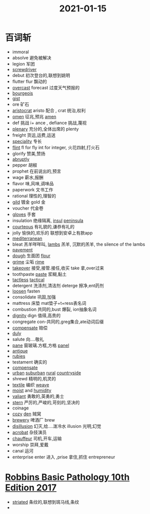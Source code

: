 #+title: 2021-01-15

* 百词斩
- immoral
- absolve 避免被解决
- legion 军团
- [[file:2021011411-screwdriver.org][screwdriver]]
- debut 初次登台的,联想到姚明
- flutter flur 飘动的
- [[file:2021011511-overcast.org][overcast]] forecast 过度天气预报的
- [[file:2021011511-bourgeois.org][bourgeois]]
- [[file:2021011511-gist.org][gist]]
- ore 矿石
- [[file:2021011511-aristocrat.org][aristocrat]] aristo 配合 , crat 统治,权利
- [[file:2021011511-omen.org][omen]] 征兆,预兆 [[file:2021011511-amen.org][amen]]
- def 挑战 i+ ance , defiance 挑战,蔑视
- [[file:2021011511-plenary.org][plenary]] 充分的,全体出席的 plenty
- freight 货运,运费,运送
- [[file:2021011511-speciality.org][speciality]] 专长
- [[file:2021011511-flint.org][flint]]  fl for fly int for integer, 火花四射,打火石
- glorify 赞美,赞扬
- [[file:2021011412-abruptly.org][abruptly]]
- pepper 胡椒
- prophet 在前说出的,预言
- wage 薪水,报酬
- flavor 味,风味,调味品
- paperwork 文书工作
- rational 理性的,理智的
- [[file:2021011511-gild.org][gild]] 镀金 gold 金
- voucher 代金卷
- [[file:2021011511-gloves.org][gloves]] 手套
- insulation 绝缘隔离, [[file:2021011511-insul.org][insul]] [[file:2021011511-peninsula.org][peninsula]]
- [[file:2020112515-courteous.org][courteous]] 有礼貌的,谦恭有礼的
- jolly 愉快的,欢乐的 联想到安卓上有款app
- [[file:2021011511-mediterranean.org][mediterranean]]
- bleat 羔羊咩咩叫, [[file:2021011511-lambs.org][lambs]] 羔羊, 沉默的羔羊, the silence of the lambs
- [[file:2021011511-pavement.org][pavement]]
- [[file:2021011511-dough.org][dough]] 生面团 [[file:2021011511-flour.org][flour]]
- [[file:2021011511-grime.org][grime]] 尘垢 [[file:2021011511-rime.org][rime]]
- [[file:2021011511-takeover.org][takeover]] 接受,接管.接任,收买 take 拿,over过来
- toothpaste [[file:2021011511-paste.org][paste]] 浆糊,黏土
- [[file:2020112110-tactless.org][tactless]] [[file:2021011511-tactical.org][tactical]]
- detergent 洗涤剂,清洁剂  deterge 擦净,ent药剂
- [[file:2021011511-loosen.org][loosen]] fasten
- consolidate 巩固,加强
- mattress 床垫 mat垫子+t+ress表名词
- combustion 共同的,bust 爆裂, ion抽象名词
- [[file:2020112108-dignity.org][dignity]] dign 值得,高贵的
- congregate con-共同的,greg集合,ate动词后缀
- [[file:2021011512-compensate.org][compensate]] 赔偿
- [[file:2021011512-duly.org][duly]]
- salute 向....敬礼
- [[file:2021011512-pane.org][pane]] 窗玻璃.方框,方格 [[file:2021011512-panel.org][panel]]
- [[file:2021011512-antique.org][antique]]
- [[file:2021011512-rubies.org][rubies]]
- testament 确实的
- [[file:2021011512-compensate.org][compensate]]
- [[file:2021011512-urban.org][urban]] [[file:2021011512-suburban.org][suburban]] [[file:2021011512-rural.org][rural]] [[file:2021011512-countryside.org][countryside]]
- shrewd 精明的,机灵的
- [[file:2021011512-textile.org][textile]] 编织 [[file:2021010715-weave.org][weave]]
- [[file:2021011512-moist.org][moist]] and [[file:2021011512-humidity.org][humidity]]
- [[file:2021011512-valiant.org][valiant]] 勇敢的,英勇的,勇士
- [[file:2021011512-stern.org][stern]] 严厉的,严峻的,苛刻的,坚决的
- coinage
- [[file:2021011512-cozy.org][cozy]] [[file:2021011512-den.org][den]] 贼窝
- [[file:2021011512-brewery.org][brewery]] 啤酒厂 brew
- [[file:2021011512-disillusion.org][disillusion]] 幻灭,给....泼冷水 illusion 光明,幻觉
- [[file:2021011512-acrobat.org][acrobat]] 杂技演员
- [[file:2021011512-chauffeur.org][chauffeur]] 司机,开车,运输
- worship 崇拜,爱戴
- canal 运河
- enterprise enter 进入 ,prise 拿住,抓住 entrepreneur

* [[file:Robbins Basic Pathology 10th Edition 2017.org][Robbins Basic Pathology 10th Edition 2017]]
- [[file:2021011515-striated.org][striated]] 条纹的,联想到斑马线,条纹
- 
